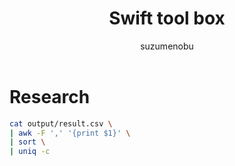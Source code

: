 #+title: Swift tool box
#+author: suzumenobu

* Research
#+begin_src bash :results output
cat output/result.csv \
| awk -F ',' '{print $1}' \
| sort \
| uniq -c
#+end_src

#+RESULTS:
:   69637 array
:   93633 class_instance
:       7 class_name
:   70360 double
:  287387 int
:    8068 json
:  301840 null
:  307928 string
:       1 type
